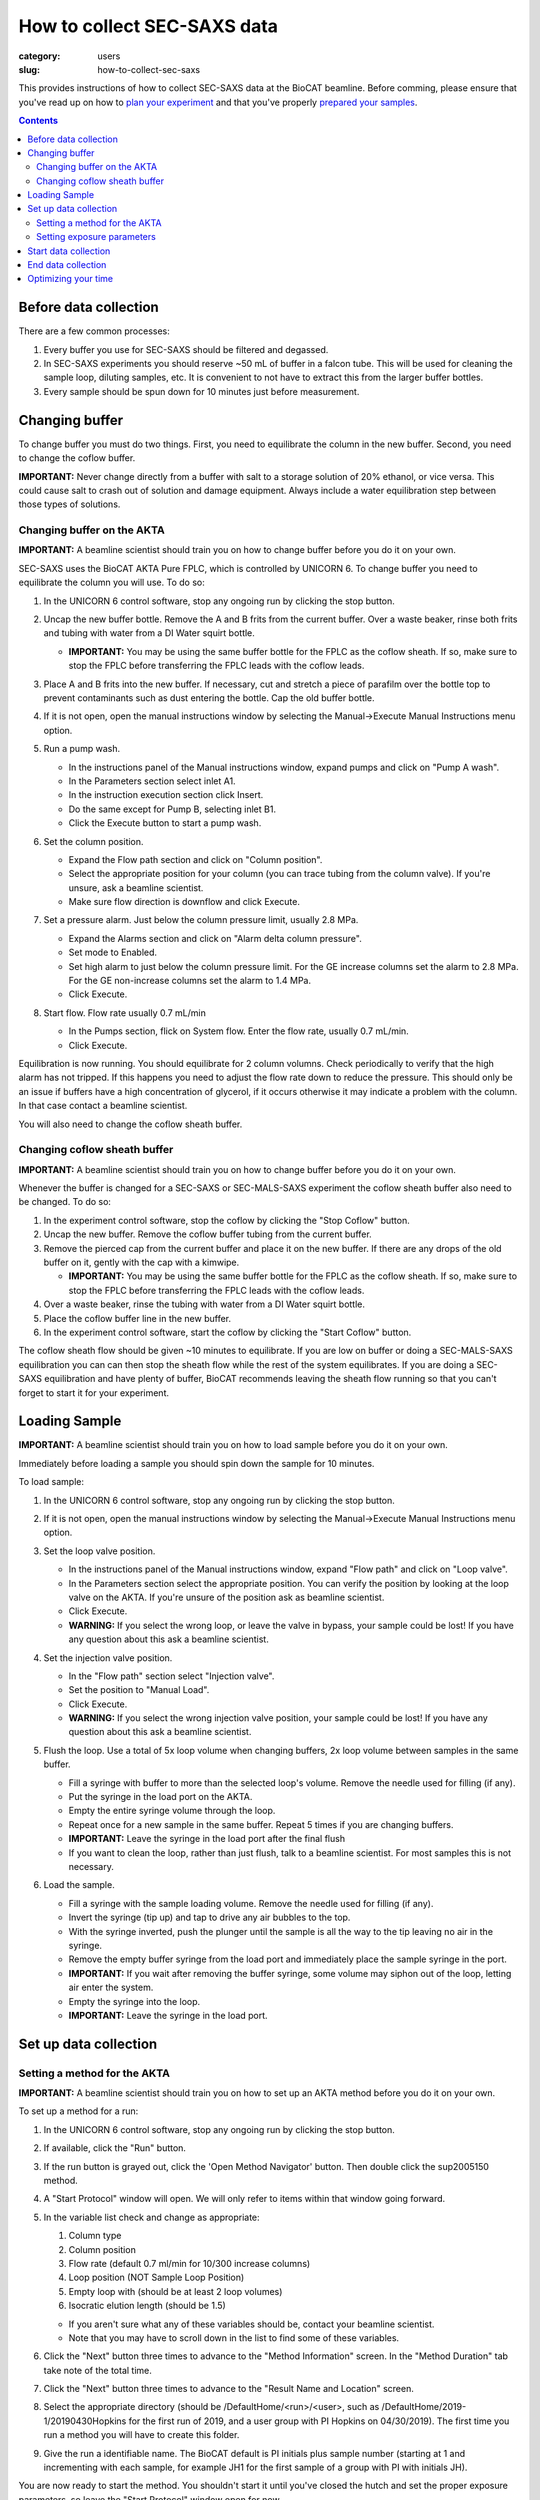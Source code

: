 How to collect SEC-SAXS data
###############################################################################

:category: users
:slug: how-to-collect-sec-saxs

This provides instructions of how to collect SEC-SAXS data at the BioCAT beamline.
Before comming, please ensure that you've read up on how to
`plan your experiment <{filename}/pages/users_howto_saxs_design.rst>`_
and that you've properly `prepared your samples <{filename}/pages/users_howto_saxs_prepare.rst>`_.

.. contents::

Before data collection
=========================

There are a few common processes:

#.  Every buffer you use for SEC-SAXS should be filtered and degassed.

#.  In SEC-SAXS experiments you should reserve ~50 mL of buffer in a falcon
    tube. This will be used for cleaning the sample loop, diluting samples,
    etc. It is convenient to not have to extract this from the larger buffer
    bottles.

#.  Every sample should be spun down for 10 minutes just before measurement.


Changing buffer
====================

To change buffer you must do two things. First, you need to equilibrate the
column in the new buffer. Second, you need to change the coflow buffer.

**IMPORTANT:** Never change directly from a buffer with salt to a storage solution
of 20% ethanol, or vice versa. This could cause salt to crash out of solution
and damage equipment. Always include a water equilibration step between those
types of solutions.


Changing buffer on the AKTA
-----------------------------------------

**IMPORTANT:** A beamline scientist should train you on how to change buffer
before you do it on your own.

SEC-SAXS uses the BioCAT AKTA Pure FPLC, which is controlled by UNICORN 6.
To change buffer you need to equilibrate the column you will use. To do so:

#.  In the UNICORN 6 control software, stop any ongoing run by clicking the stop button.

    .. image:: {static}/images/how_tos/akta_stop.PNG
        :class: img-rounded

#.  Uncap the new buffer bottle. Remove the A and B frits from the current buffer.
    Over a waste beaker, rinse both frits and tubing with water from a DI Water
    squirt bottle.

    *   **IMPORTANT:** You may be using the same buffer bottle for the FPLC as the
        coflow sheath. If so, make sure to stop the FPLC before transferring the
        FPLC leads with the coflow leads.

#.  Place A and B frits into the new buffer. If necessary, cut and stretch a piece of parafilm
    over the bottle top to prevent contaminants such as dust entering the bottle.
    Cap the old buffer bottle.

#.  If it is not open, open the manual instructions window by selecting the
    Manual->Execute Manual Instructions menu option.

#.  Run a pump wash.

    *   In the instructions panel of the Manual instructions window, expand pumps
        and click on "Pump A wash".
    *   In the Parameters section select inlet A1.
    *   In the instruction execution section click Insert.
    *   Do the same except for Pump B, selecting inlet B1.
    *   Click the Execute button to start a pump wash.

    .. image:: {static}/images/how_tos/akta_pump_wash.PNG
        :class: img-rounded

#.  Set the column position.

    *   Expand the Flow path section and click on "Column position".
    *   Select the appropriate position for your column (you can trace tubing
        from the column valve). If you're unsure, ask a beamline scientist.
    *   Make sure flow direction is downflow and click Execute.

    .. image:: {static}/images/how_tos/akta_column_position.PNG
        :class: img-rounded

#.  Set a pressure alarm. Just below the column pressure limit, usually 2.8 MPa.

    *   Expand the Alarms section and click on "Alarm delta column pressure".
    *   Set mode to Enabled.
    *   Set high alarm to just below the column pressure limit. For the GE
        increase columns set the alarm to 2.8 MPa. For the GE non-increase
        columns set the alarm to 1.4 MPa.
    *   Click Execute.

    .. image:: {static}/images/how_tos/akta_flow_alarm.PNG
        :class: img-rounded

#.  Start flow. Flow rate usually 0.7 mL/min

    *   In the Pumps section, flick on System flow. Enter the flow rate,
        usually 0.7 mL/min.
    *   Click Execute.

    .. image:: {static}/images/how_tos/akta_system_flow.PNG
        :class: img-rounded

Equilibration is now running. You should equilibrate for 2 column volumns.
Check periodically to verify that the high alarm has not tripped. If this
happens you need to adjust the flow rate down to reduce the pressure. This
should only be an issue if buffers have a high concentration of glycerol,
if it occurs otherwise it may indicate a problem with the column. In that
case contact a beamline scientist.

You will also need to change the coflow sheath buffer.


Changing coflow sheath buffer
-----------------------------------------

**IMPORTANT:** A beamline scientist should train you on how to change buffer
before you do it on your own.

Whenever the buffer is changed for a SEC-SAXS or SEC-MALS-SAXS experiment the
coflow sheath buffer also need to be changed. To do so:

#.  In the experiment control software, stop the coflow by clicking the "Stop Coflow"
    button.

#.  Uncap the new buffer. Remove the coflow buffer tubing from the current buffer.

#.  Remove the pierced cap from the current buffer and place it on the new buffer.
    If there are any drops of the old buffer on it, gently with the cap with a kimwipe.

    *   **IMPORTANT:** You may be using the same buffer bottle for the FPLC as the
        coflow sheath. If so, make sure to stop the FPLC before transferring the
        FPLC leads with the coflow leads.

#.  Over a waste beaker, rinse the tubing with water from a DI Water
    squirt bottle.

#.  Place the coflow buffer line in the new buffer.

#.  In the experiment control software, start the coflow by clicking the "Start Coflow"
    button.

The coflow sheath flow should be given ~10 minutes to equilibrate. If you are low on
buffer or doing a SEC-MALS-SAXS equilibration you can can then stop the sheath
flow while the rest of the system equilibrates. If you are doing a SEC-SAXS equilibration
and have plenty of buffer, BioCAT recommends leaving the sheath flow running
so that you can't forget to start it for your experiment.


Loading Sample
===================

**IMPORTANT:** A beamline scientist should train you on how to load sample
before you do it on your own.

Immediately before loading a sample you should spin down the sample for 10 minutes.

To load sample:

#.  In the UNICORN 6 control software, stop any ongoing run by clicking the stop button.

    .. image:: {static}/images/how_tos/akta_stop.PNG
        :class: img-rounded

#.  If it is not open, open the manual instructions window by selecting the
    Manual->Execute Manual Instructions menu option.

#.  Set the loop valve position.

    *   In the instructions panel of the Manual instructions window, expand
        "Flow path" and click on "Loop valve".
    *   In the Parameters section select the appropriate position. You can verify
        the position by looking at the loop valve on the AKTA. If you're unsure
        of the position ask as beamline scientist.
    *   Click Execute.
    *   **WARNING:** If you select the wrong loop, or leave the valve in bypass,
        your sample could be lost! If you have any question about this ask a
        beamline scientist.

    .. image:: {static}/images/how_tos/akta_loop_valve.PNG
        :class: img-rounded

#.  Set the injection valve position.

    *   In the "Flow path" section select "Injection valve".
    *   Set the position to "Manual Load".
    *   Click Execute.
    *   **WARNING:** If you select the wrong injection valve position,
        your sample could be lost! If you have any question about this ask a
        beamline scientist.

    .. image:: {static}/images/how_tos/akta_inject_valve.PNG
        :class: img-rounded

#.  Flush the loop. Use a total of 5x loop volume when changing buffers, 2x
    loop volume between samples in the same buffer.

    *   Fill a syringe with buffer to more than the selected loop's volume.
        Remove the needle used for filling (if any).
    *   Put the syringe in the load port on the AKTA.
    *   Empty the entire syringe volume through the loop.
    *   Repeat once for a new sample in the same buffer. Repeat 5 times
        if you are changing buffers.
    *   **IMPORTANT:** Leave the syringe in the load port after the final flush
    *   If you want to clean the loop, rather than just flush, talk to a beamline
        scientist. For most samples this is not necessary.

#.  Load the sample.

    *   Fill a syringe with the sample loading volume. Remove the needle used for
        filling (if any).
    *   Invert the syringe (tip up) and tap to drive any air bubbles to the top.
    *   With the syringe inverted, push the plunger until the sample is all the way
        to the tip leaving no air in the syringe.
    *   Remove the empty buffer syringe from the load port and immediately place
        the sample syringe in the port.
    *   **IMPORTANT:** If you wait after removing the buffer syringe, some volume
        may siphon out of the loop, letting air enter the system.
    *   Empty the syringe into the loop.
    *   **IMPORTANT:** Leave the syringe in the load port.


Set up data collection
========================

Setting a method for the AKTA
----------------------------------------

**IMPORTANT:** A beamline scientist should train you on how to set up an AKTA method
before you do it on your own.

To set up a method for a run:

#.  In the UNICORN 6 control software, stop any ongoing run by clicking the stop button.

#.  If available, click the "Run" button.

    .. image:: {static}/images/how_tos/akta_run.PNG
        :class: img-rounded

#.  If the run button is grayed out, click the 'Open Method Navigator' button.
    Then double click the sup2005150 method.

    .. image:: {static}/images/how_tos/akta_method_navigator.PNG
        :class: img-rounded

#.  A "Start Protocol" window will open. We will only refer to items within that window going forward.

#.  In the variable list check and change as appropriate:

    #.  Column type
    #.  Column position
    #.  Flow rate (default 0.7 ml/min for 10/300 increase columns)
    #.  Loop position (NOT Sample Loop Position)
    #.  Empty loop with (should be at least 2 loop volumes)
    #.  Isocratic elution length (should be 1.5)

    *   If you aren't sure what any of these variables should be, contact your
        beamline scientist.

    *   Note that you may have to scroll down in the list to find some of these
        variables.

    .. image:: {static}/images/how_tos/akta_method_1.PNG
        :class: img-rounded

    .. image:: {static}/images/how_tos/akta_method_2.PNG
        :class: img-rounded

#.  Click the "Next" button three times to advance to the "Method Information" screen.
    In the "Method Duration" tab take note of the total time.

    .. image:: {static}/images/how_tos/akta_method_3.PNG
        :class: img-rounded

#.  Click the "Next" button three times to advance to the "Result Name and Location" screen.

#.  Select the appropriate directory (should be /DefaultHome/<run>/<user>, such as
    /DefaultHome/2019-1/20190430Hopkins for the first run of 2019, and a user group
    with PI Hopkins on 04/30/2019). The first time you run a method you will have to
    create this folder.

#.  Give the run a identifiable name. The BioCAT default is PI initials plus
    sample number (starting at 1 and incrementing with each sample, for example
    JH1 for the first sample of a group with PI with initials JH).

    .. image:: {static}/images/how_tos/akta_method_4.PNG
        :class: img-rounded

You are now ready to start the method. You shouldn't start it until you've closed
the hutch and set the proper exposure parameters, so leave the "Start Protocol"
window open for now.


Setting exposure parameters
----------------------------------------

**IMPORTANT:** A beamline scientist should train you on how to set exposure
parameters before you do it on your own.

To set exposure parameters in the BioCAT control software:

#.  Make a new folder for your sample by clicking on the folder button.
    It will be contained within your top level directory (should match all
    other top level directory names, such as 2019043_Hopkins for a user
    group with PI Hopkins on 04/30/2019). Name the folder consistent with
    the sample identification in the FPLC/HPLC method.

    *   The BioCAT default for a sample name is PI initials plus sample number
        (starting at 1 and incrementing with each sample, for example
        JH1 for the first sample of a group with PI with initials JH).

    .. image:: {static}/images/how_tos/control_new_folder.png
        :class: img-rounded

#.  Change the filename to the new sample name. This should be consistent with
    the folder name and with the sample identification in the FPLC/HPLC methods.

    *   The BioCAT default for a sample name is PI initials plus sample number
        (starting at 1 and incrementing with each sample, for example
        JH1 for the first sample of a group with PI with initials JH).

#.  Set the exposure time and exposure period appropriately. The defaults that
    most users will want to use are 0.5 s and 1 s for time and period respectively.

    *   Note: You will usually not need to change this. Check anyways just to
        to be sure.

#.  Set the number of frames appropriately. The default most users will want to
    use is 3600. verify that frames*exposure period is equal to or greater than
    the run time of your FPLC/HPLC method.

    .. image:: {static}/images/how_tos/control_exp_params.png
        :class: img-rounded

#.  Set the "LC Flow Rate" to the flow rate of your method. If coflow is on
    click the "Change Flow Rate" button.

    *   Note: You will usually not need to change this.

    .. image:: {static}/images/how_tos/control_coflow_flow_rate.png
        :class: img-rounded

#.  If coflow is off click the "Start Coflow" button.

    .. image:: {static}/images/how_tos/control_coflow_stopped.png
        :class: img-rounded


If you're not sure what any of the above parameters should be, contact your
beamline scientist.

Your exposure parameters are now set. You're ready to start your data collection.


Start data collection
========================

Starting data collection is now simple.

First start the AKTA method by clicking the "Start" button in the "Start
    Protocol" window.

.. image:: {static}/images/how_tos/akta_start.PNG
    :class: img-rounded

Then wait until a predetermined time and click the "Start Exposure" button.
How long you wait depends on the column you are using, but generally speaking
you should start the exposure just after the sample is injected. Talk to
your beamline scientist for more guidance with your particular experiment.

.. image:: {static}/images/how_tos/control_start.png
    :class: img-rounded

At this point you should also start on-line processing of the SAXS data.

Monitor the progress of the elution and the SAXS data to ensure nothing unexpected
occurs during your run.


End data collection
========================

The data collection will naturally end when your FPLC method ends and when
your exposures end. If you are certain that you have collected all of the
data (i.e. everything of interest has eluted and passed through the SAXS cell
and the SAXS intensity has returned to baseline) you can end your data
collection early. To do this, press the "Stop Exposure" button in the exposure
control software.

.. image:: {static}/images/how_tos/control_stop.png
    :class: img-rounded

If everything has eluted from the injection (including any salt or other small
molecules) you can also stop the FPLC method. Only do this if you are
certain that everything has eluted, otherwise let it run the full 1-1.5 CV.

To do so press the "Stop" button the AKTA control software.

.. image:: {static}/images/how_tos/akta_stop.PNG
    :class: img-rounded


Optimizing your time
========================

There are several things to keep in mind to help you optimize your time:

*   Buffer changes on either instrument, but particularly the SEC-MALS-SAXS,
    take a lot of time. Optimize by combining samples into the same buffer
    as much as possible. Also make sure you know what experiments you're doing
    in which buffer and do them all at once so you don't have to re-equilibrate.

*   If you are doing both SEC-SAXS and SEC-MALS-SAXS, you can do one or the other
    while equilibrating the other system. A typical sequence might be:

    *   Equilibrate one or both of the SEC-MALS-SAXS systems overnight.

    *   In the morning at the start of your beamtime start to equilibrate the
        SEC-SAXS system.

    *   Collect data on one or both of the SEC-MALS-SAXS systems.

    *   Start those systems equilibrating.

    *   Switch to the SEC-SAXS system and run samples.

    *   Switch back to the SEC-MALS-SAXS systems.

*   Groups with a lot of buffer changes can pre-equilibrate columns off-line
    on our preparative FPLC while running experiments on the AKTA.

*   You should start spinning down your next sample with ~10-15 minutes left
    in your current run. This means starting to prepare any dilutions necessary
    as soon as you've started data collection on your current sample.

*   If you're sure all of the injection, including small molecules has eluted,
    you can stop your data collection early. Many users are able to stop data
    collection after 1 CV, and don't need the entire 1.5 CV elution to clear
    the column.

*   If you are using the SEC-MALS-SAXS instrument, once you have stopped the SAXS
    data collection you can load your next sample into the autosampler without
    waiting for the HPLC run to finish.
